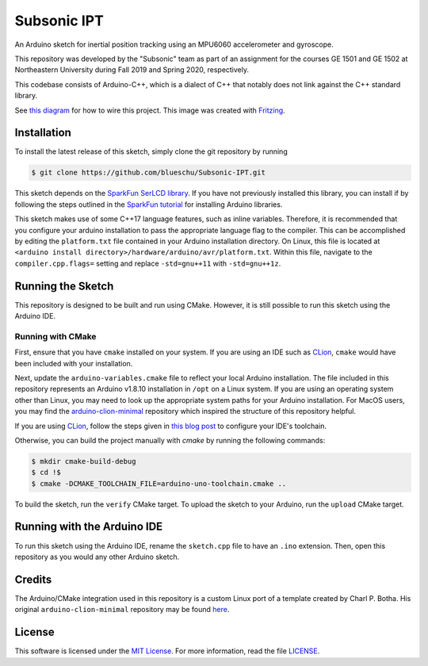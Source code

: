 Subsonic IPT
============

An Arduino sketch for inertial position tracking using an MPU6060 accelerometer and gyroscope.

This repository was developed by the "Subsonic" team as part of an assignment for the courses GE 1501 and GE 1502 at Northeastern University during Fall 2019 and Spring 2020, respectively.

This codebase consists of Arduino-C++, which is a dialect of C++ that notably does not link against the C++ standard library.

See `this diagram`_ for how to wire this project. This image was created with `Fritzing`_.

.. _this diagram: ./resources/ipt_fritzing_diagram_v2.0.0.png
.. _Fritzing: https://fritzing.org/home/

Installation
------------

To install the latest release of this sketch, simply clone the git repository by running

.. code-block:: shell

    $ git clone https://github.com/blueschu/Subsonic-IPT.git

This sketch depends on the `SparkFun SerLCD library`_. If you have not previously installed this library, you can install if by following the steps outlined in the `SparkFun tutorial`_ for installing Arduino libraries.

.. _SparkFun SerLCD library: https://github.com/sparkfun/SparkFun_SerLCD_Arduino_Library
.. _SparkFun tutorial: https://learn.sparkfun.com/tutorials/installing-an-arduino-library

This sketch makes use of some C++17 language features, such as inline variables. Therefore, it is recommended that you configure your arduino installation to pass the appropriate language flag to the compiler. This can be accomplished by editing the ``platform.txt`` file contained in your Arduino installation directory. On Linux, this file is located at ``<arduino install directory>/hardware/arduino/avr/platform.txt``. Within this file, navigate to the ``compiler.cpp.flags=`` setting and replace ``-std=gnu++11`` with ``-std=gnu++1z``.

Running the Sketch
------------------

This repository is designed to be built and run using CMake. However, it is still possible to run this sketch using the Arduino IDE.

Running with CMake
^^^^^^^^^^^^^^^^^^

First, ensure that you have ``cmake`` installed on your system. If you are using an IDE such as `CLion`_, ``cmake`` would have been included with your installation.

Next, update the ``arduino-variables.cmake`` file to reflect your local Arduino installation. The file included in this repository represents an Arduino v1.8.10 installation in ``/opt`` on a Linux system. If you are using an operating system other than Linux, you may need to look up the appropriate system paths for your Arduino installation. For MacOS users, you may find the `arduino-clion-minimal`_ repository which inspired the structure of this repository helpful.

If you are using `CLion`_, follow the steps given in `this blog post`_ to configure your IDE's toolchain.

.. _arduino-clion-minimal: https://github.com/cpbotha/arduino-clion-minimal
.. _this blog post: https://vxlabs.com/2018/03/24/developing-arduino-sketches-with-jetbrains-clion-a-minimal-example/
.. _CLion: https://www.jetbrains.com/clion/

Otherwise, you can build the project manually with `cmake` by running the following commands:

.. code-block:: shell

    $ mkdir cmake-build-debug
    $ cd !$
    $ cmake -DCMAKE_TOOLCHAIN_FILE=arduino-uno-toolchain.cmake ..

To build the sketch, run the ``verify`` CMake target.
To upload the sketch to your Arduino, run the ``upload`` CMake target.

Running with the Arduino IDE
------------------------

To run this sketch using the Arduino IDE, rename the ``sketch.cpp`` file to have an ``.ino`` extension. Then, open this repository as you would any other Arduino sketch.


Credits
-------

The Arduino/CMake integration used in this repository is a custom Linux port of a template created by Charl P. Botha. His original ``arduino-clion-minimal`` repository may be found `here`_.

.. _here: https://github.com/cpbotha/arduino-clion-minimal

License
-------

This software is licensed under the `MIT License`_. For more
information, read the file `LICENSE`_.

.. _MIT License: https://opensource.org/licenses/MIT
.. _LICENSE: ./LICENSE
